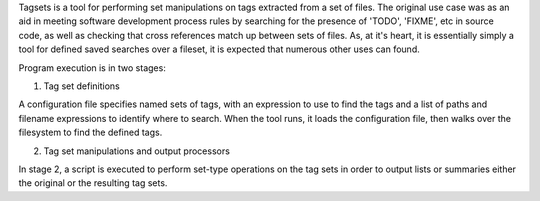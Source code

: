 Tagsets is a tool for performing set manipulations on tags extracted from a set
of files. The original use case was as an aid in meeting software development
process rules by searching for the presence of 'TODO', 'FIXME', etc in source
code, as well as checking that cross references match up between sets of
files. As, at it's heart, it is essentially simply a tool for defined saved
searches over a fileset, it is expected that numerous other uses can found.


Program execution is in two stages:

1. Tag set definitions

A configuration file specifies named sets of tags, with an expression to use to
find the tags and a list of paths and filename expressions to identify where to
search.
When the tool runs, it loads the configuration file, then walks over the
filesystem to find the defined tags.

2. Tag set manipulations and output processors

In stage 2, a script is executed to perform set-type operations on the tag sets
in order to output lists or summaries either the original or the resulting tag
sets.

